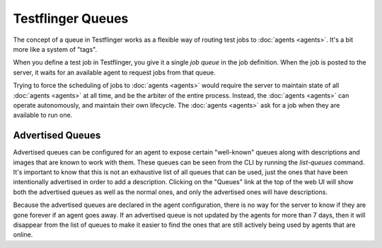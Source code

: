 Testflinger Queues
==================

The concept of a queue in Testflinger works as a flexible way of routing test
jobs to :doc:`agents <agents>`. It's a bit more like a system of "tags".

When you define a test job in Testflinger, you give it a single `job queue`
in the job definition. When the job is posted to the server, it waits
for an available agent to request jobs from that queue.

Trying to force the scheduling of jobs to :doc:`agents <agents>` would require
the server to maintain state of all :doc:`agents <agents>` at all time, and be
the arbiter of the entire process. Instead, the :doc:`agents <agents>` can
operate autonomously, and maintain their own lifecycle. The
:doc:`agents <agents>` ask for a job when they are available to run one.

Advertised Queues
-----------------

Advertised queues can be configured for an agent to expose certain "well-known"
queues along with descriptions and images that are known to work with them. These
queues can be seen from the CLI by running the `list-queues` command.
It's important to know that this is not an exhaustive list of all queues that can
be used, just the ones that have been intentionally advertised in order to add
a description. Clicking on the "Queues" link at the top of the web UI will show
both the advertised queues as well as the normal ones, and only the advertised ones
will have descriptions.

Because the advertised queues are declared in the agent configuration, there is no
way for the server to know if they are gone forever if an agent goes away. If an
advertised queue is not updated by the agents for more than 7 days, then it will
disappear from the list of queues to make it easier to find the ones that are
still actively being used by agents that are online.
